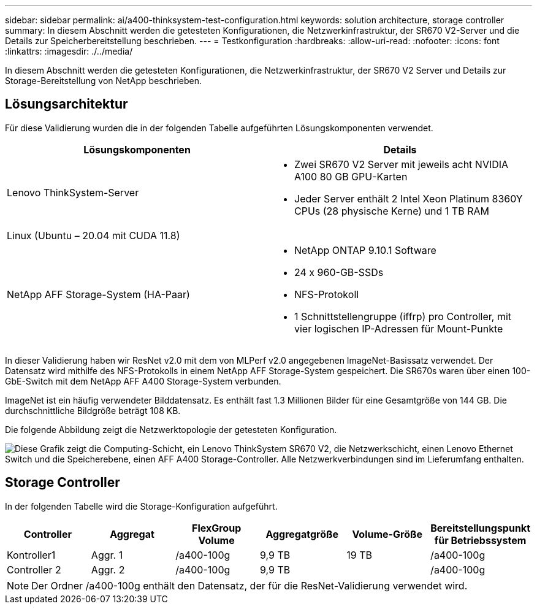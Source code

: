 ---
sidebar: sidebar 
permalink: ai/a400-thinksystem-test-configuration.html 
keywords: solution architecture, storage controller 
summary: In diesem Abschnitt werden die getesteten Konfigurationen, die Netzwerkinfrastruktur, der SR670 V2-Server und die Details zur Speicherbereitstellung beschrieben. 
---
= Testkonfiguration
:hardbreaks:
:allow-uri-read: 
:nofooter: 
:icons: font
:linkattrs: 
:imagesdir: ./../media/


[role="lead"]
In diesem Abschnitt werden die getesteten Konfigurationen, die Netzwerkinfrastruktur, der SR670 V2 Server und Details zur Storage-Bereitstellung von NetApp beschrieben.



== Lösungsarchitektur

Für diese Validierung wurden die in der folgenden Tabelle aufgeführten Lösungskomponenten verwendet.

|===
| Lösungskomponenten | Details 


| Lenovo ThinkSystem-Server  a| 
* Zwei SR670 V2 Server mit jeweils acht NVIDIA A100 80 GB GPU-Karten
* Jeder Server enthält 2 Intel Xeon Platinum 8360Y CPUs (28 physische Kerne) und 1 TB RAM




| Linux (Ubuntu – 20.04 mit CUDA 11.8) |  


| NetApp AFF Storage-System (HA-Paar)  a| 
* NetApp ONTAP 9.10.1 Software
* 24 x 960-GB-SSDs
* NFS-Protokoll
* 1 Schnittstellengruppe (iffrp) pro Controller, mit vier logischen IP-Adressen für Mount-Punkte


|===
In dieser Validierung haben wir ResNet v2.0 mit dem von MLPerf v2.0 angegebenen ImageNet-Basissatz verwendet. Der Datensatz wird mithilfe des NFS-Protokolls in einem NetApp AFF Storage-System gespeichert. Die SR670s waren über einen 100-GbE-Switch mit dem NetApp AFF A400 Storage-System verbunden.

ImageNet ist ein häufig verwendeter Bilddatensatz. Es enthält fast 1.3 Millionen Bilder für eine Gesamtgröße von 144 GB. Die durchschnittliche Bildgröße beträgt 108 KB.

Die folgende Abbildung zeigt die Netzwerktopologie der getesteten Konfiguration.

image:a400-thinksystem-image7.png["Diese Grafik zeigt die Computing-Schicht, ein Lenovo ThinkSystem SR670 V2, die Netzwerkschicht, einen Lenovo Ethernet Switch und die Speicherebene, einen AFF A400 Storage-Controller. Alle Netzwerkverbindungen sind im Lieferumfang enthalten."]



== Storage Controller

In der folgenden Tabelle wird die Storage-Konfiguration aufgeführt.

|===
| Controller | Aggregat | FlexGroup Volume | Aggregatgröße | Volume-Größe | Bereitstellungspunkt für Betriebssystem 


| Kontroller1 | Aggr. 1 | /a400-100g | 9,9 TB | 19 TB | /a400-100g 


| Controller 2 | Aggr. 2 | /a400-100g | 9,9 TB |  | /a400-100g 
|===

NOTE: Der Ordner /a400-100g enthält den Datensatz, der für die ResNet-Validierung verwendet wird.
